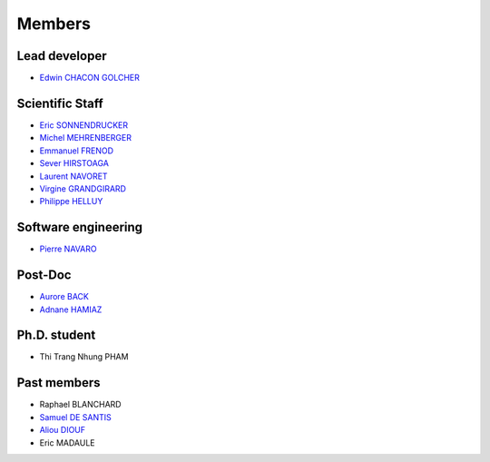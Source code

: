 
=================
Members
=================

Lead developer
---------------
* `Edwin CHACON GOLCHER <http://www.linkedin.com/profile/view?id=1947857&locale=en_US&trk=tyah&trkInfo=tas%3Aedwin%2Cidx%3A2-1-2>`_

Scientific Staff
----------------

* `Eric SONNENDRUCKER <http://www.ipp.mpg.de/ippcms/eng/pr/institut/organigramm/leitung/sonnendruecker.html>`_
* `Michel MEHRENBERGER <https://www.researchgate.net/profile/Michel_Mehrenberger/>`_
* `Emmanuel FRENOD <http://www.linkedin.com/profile/view?id=40494135&locale=fr_FR&trk=tyah&trkInfo=tas%3Afrenod%2Cidx%3A1-1-1>`_
* `Sever HIRSTOAGA <http://www-irma.u-strasbg.fr/~hirstoag/>`_
* `Laurent NAVORET  <http://www-irma.u-strasbg.fr/~navoret>`_
* `Virgine GRANDGIRARD <http://www.researchgate.net/profile/Virginie_Grandgirard/>`_
* `Philippe HELLUY <http://www.linkedin.com/pub/philippe-helluy/34/147/952>`_

Software engineering
--------------------
* `Pierre NAVARO <http://www-irma.u-strasbg.fr/~navaro>`_

Post-Doc
--------
* `Aurore BACK <https://sites.google.com/site/siteauroreback/>`_
* `Adnane HAMIAZ <http://www.linkedin.com/pub/hamiaz-adnane/59/11b/671>`_

Ph.D. student
-------------
* Thi Trang Nhung PHAM 


Past members
-----------------

* Raphael BLANCHARD      
* `Samuel DE SANTIS <http://www.linkedin.com/pub/samuel-de-santis/80/468/815>`_
* `Aliou DIOUF <http://www.linkedin.com/profile/view?id=175492618&locale=en_US&trk=tyah2&trkInfo=tas%3Aalio%2Cidx%3A2-2-3>`_
* Eric MADAULE 
